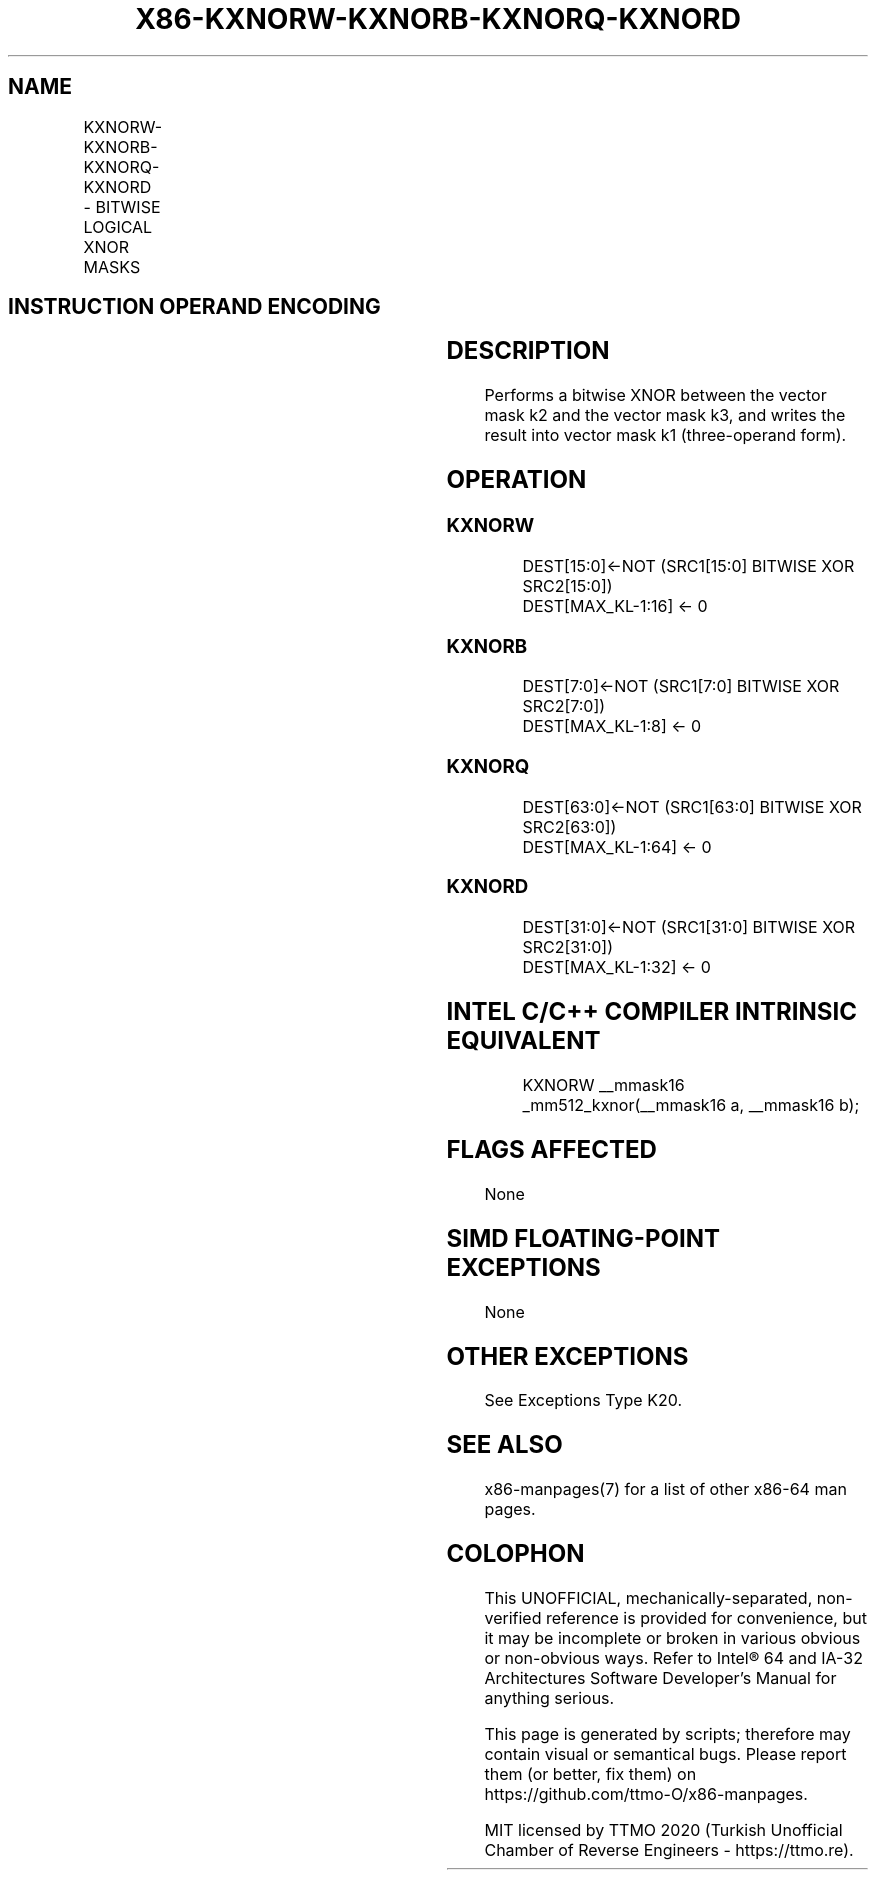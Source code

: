 .nh
.TH "X86-KXNORW-KXNORB-KXNORQ-KXNORD" "7" "May 2019" "TTMO" "Intel x86-64 ISA Manual"
.SH NAME
KXNORW-KXNORB-KXNORQ-KXNORD - BITWISE LOGICAL XNOR MASKS
.TS
allbox;
l l l l l 
l l l l l .
\fB\fCOpcode/Instruction\fR	\fB\fCOp/En\fR	\fB\fC64/32 bit Mode Support\fR	\fB\fCCPUID Feature Flag\fR	\fB\fCDescription\fR
T{
VEX.L1.0F.W0 46 /r KXNORW k1, k2, k3
T}
	RVR	V/V	AVX512F	T{
Bitwise XNOR 16\-bit masks k2 and k3 and place result in k1.
T}
T{
VEX.L1.66.0F.W0 46 /r KXNORB k1, k2, k3
T}
	RVR	V/V	AVX512DQ	T{
Bitwise XNOR 8\-bit masks k2 and k3 and place result in k1.
T}
T{
VEX.L1.0F.W1 46 /r KXNORQ k1, k2, k3
T}
	RVR	V/V	AVX512BW	T{
Bitwise XNOR 64\-bit masks k2 and k3 and place result in k1.
T}
T{
VEX.L1.66.0F.W1 46 /r KXNORD k1, k2, k3
T}
	RVR	V/V	AVX512BW	T{
Bitwise XNOR 32\-bit masks k2 and k3 and place result in k1.
T}
.TE

.SH INSTRUCTION OPERAND ENCODING
.TS
allbox;
l l l l 
l l l l .
Op/En	Operand 1	Operand 2	Operand 3
RVR	ModRM:reg (w)	VEX.1vvv (r)	ModRM:r/m (r, ModRM:
[
7:6
]
 must be 11b)
.TE

.SH DESCRIPTION
.PP
Performs a bitwise XNOR between the vector mask k2 and the vector mask
k3, and writes the result into vector mask k1 (three\-operand form).

.SH OPERATION
.SS KXNORW
.PP
.RS

.nf
DEST[15:0]←NOT (SRC1[15:0] BITWISE XOR SRC2[15:0])
DEST[MAX\_KL\-1:16] ← 0

.fi
.RE

.SS KXNORB
.PP
.RS

.nf
DEST[7:0]←NOT (SRC1[7:0] BITWISE XOR SRC2[7:0])
DEST[MAX\_KL\-1:8] ← 0

.fi
.RE

.SS KXNORQ
.PP
.RS

.nf
DEST[63:0]←NOT (SRC1[63:0] BITWISE XOR SRC2[63:0])
DEST[MAX\_KL\-1:64] ← 0

.fi
.RE

.SS KXNORD
.PP
.RS

.nf
DEST[31:0]←NOT (SRC1[31:0] BITWISE XOR SRC2[31:0])
DEST[MAX\_KL\-1:32] ← 0

.fi
.RE

.SH INTEL C/C++ COMPILER INTRINSIC EQUIVALENT
.PP
.RS

.nf
KXNORW \_\_mmask16 \_mm512\_kxnor(\_\_mmask16 a, \_\_mmask16 b);

.fi
.RE

.SH FLAGS AFFECTED
.PP
None

.SH SIMD FLOATING\-POINT EXCEPTIONS
.PP
None

.SH OTHER EXCEPTIONS
.PP
See Exceptions Type K20.

.SH SEE ALSO
.PP
x86\-manpages(7) for a list of other x86\-64 man pages.

.SH COLOPHON
.PP
This UNOFFICIAL, mechanically\-separated, non\-verified reference is
provided for convenience, but it may be incomplete or broken in
various obvious or non\-obvious ways. Refer to Intel® 64 and IA\-32
Architectures Software Developer’s Manual for anything serious.

.br
This page is generated by scripts; therefore may contain visual or semantical bugs. Please report them (or better, fix them) on https://github.com/ttmo-O/x86-manpages.

.br
MIT licensed by TTMO 2020 (Turkish Unofficial Chamber of Reverse Engineers - https://ttmo.re).
